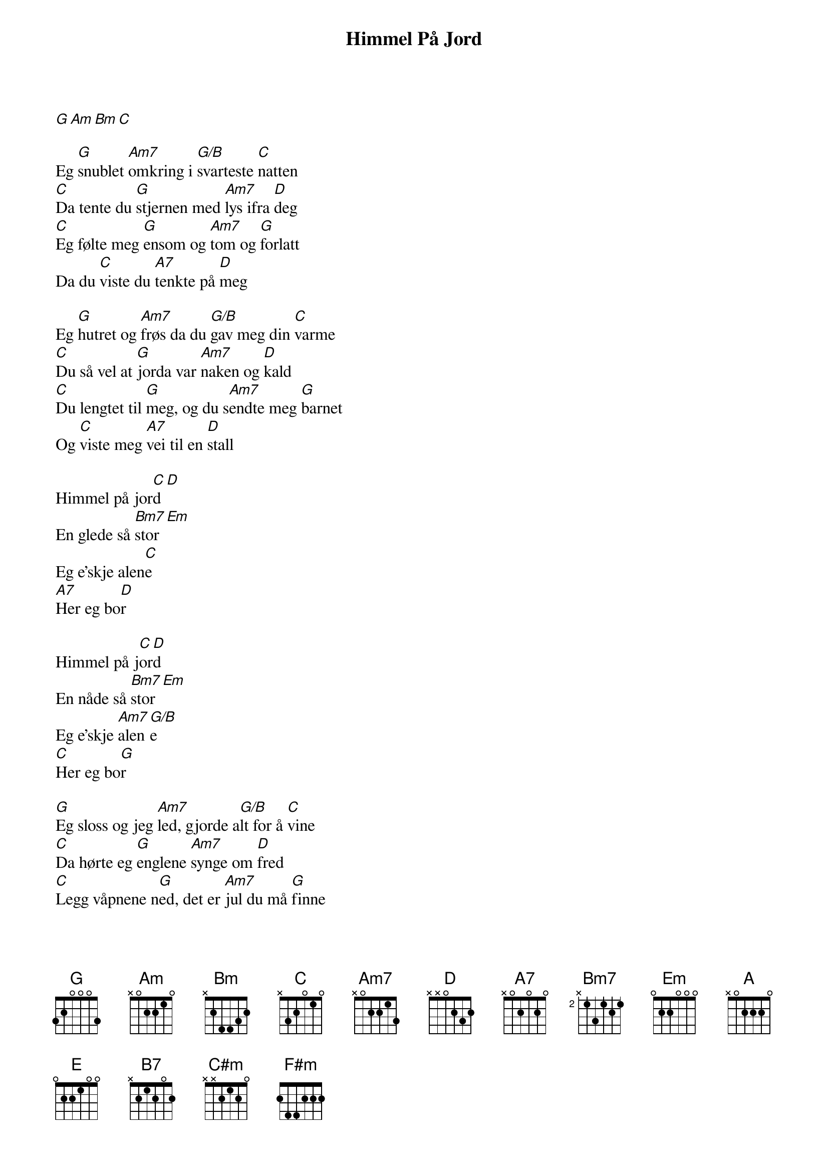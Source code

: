 {title: Himmel På Jord}
{artist: Kurt Nilsen}
[G][Am][Bm][C]

Eg [G]snublet [Am7]omkring i [G/B]svarteste [C]natten
[C]Da tente du [G]stjernen med [Am7]lys ifra [D]deg
[C]Eg følte meg [G]ensom og [Am7]tom og [G]forlatt
Da du [C]viste du [A7]tenkte på [D]meg

Eg [G]hutret og [Am7]frøs da du [G/B]gav meg din [C]varme
[C]Du så vel at [G]jorda var [Am7]naken og [D]kald
[C]Du lengtet til [G]meg, og du s[Am7]endte meg [G]barnet
Og [C]viste meg [A7]vei til en [D]stall

Himmel på jor[C]d[D]
En glede så [Bm7]stor[Em]
Eg e'skje alen[C]e
[A7]Her eg bo[D]r

Himmel på j[C]or[D]d
En nåde så [Bm7]stor[Em]
Eg e'skje [Am7]alen[G/B]e
[C]Her eg bo[G]r

[G]Eg sloss og jeg [Am7]led, gjorde a[G/B]lt for å [C]vine
[C]Da hørte eg [G]englene [Am7]synge om [D]fred
[C]Legg våpnene n[G]ed, det er [Am7]jul du må [G]finne
En [C]fred inni [A7]hjertet et [D]sted

Himmel på j[C]or[D]d
En glede så s[Bm7]tor[Em]
Eg e'skje alen[C]e
[A7]Her eg [D]bor

Himmel på [C]jo[D]rd
En nåde så [Bm7]stor[Em]
Eg e'skje [Am7]alen[G/B]e
[C]Her [C/D]eg bor[G]

[G][Am][Bm][C]

-Modulasjon_

Hver g[A]ang eg ser [Bm7]opp på min [A/C#]himmel så [D]vet eg
At undrenes [A]under er [Bm7]det som har [E]hendt
[D]Eg føler meg [A]trygg for jeg s[Bm7]lipper å [A]leite
Nå [D]vet eg hvor [B7]stjernen ble [E]tent

Himmel på [D]jo[E]rd
En glede så [C#m]stor[F#m]
Eg e'skje [D]alene
[B7]Her eg bo[E]r

Himmel på [D]jo[E]rd
En nåde så [C#m]stor[F#m]
Eg e'skje a[Bm7]lene[A/C#]
[D]Her eg [A]bor
Eg e'skje [Bm7]alen[A/C#]e her[D], eg [A]bor.